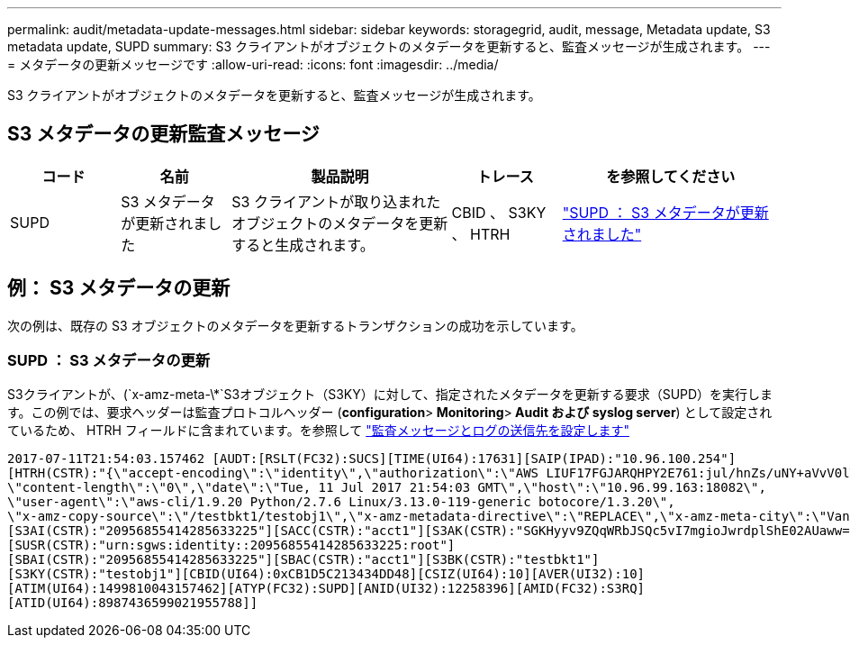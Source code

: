 ---
permalink: audit/metadata-update-messages.html 
sidebar: sidebar 
keywords: storagegrid, audit, message, Metadata update, S3 metadata update, SUPD 
summary: S3 クライアントがオブジェクトのメタデータを更新すると、監査メッセージが生成されます。 
---
= メタデータの更新メッセージです
:allow-uri-read: 
:icons: font
:imagesdir: ../media/


[role="lead"]
S3 クライアントがオブジェクトのメタデータを更新すると、監査メッセージが生成されます。



== S3 メタデータの更新監査メッセージ

[cols="1a,1a,2a,1a,2a"]
|===
| コード | 名前 | 製品説明 | トレース | を参照してください 


 a| 
SUPD
 a| 
S3 メタデータが更新されました
 a| 
S3 クライアントが取り込まれたオブジェクトのメタデータを更新すると生成されます。
 a| 
CBID 、 S3KY 、 HTRH
 a| 
link:supd-s3-metadata-updated.html["SUPD ： S3 メタデータが更新されました"]

|===


== 例： S3 メタデータの更新

次の例は、既存の S3 オブジェクトのメタデータを更新するトランザクションの成功を示しています。



=== SUPD ： S3 メタデータの更新

S3クライアントが、(`x-amz-meta-\*`S3オブジェクト（S3KY）に対して、指定されたメタデータを更新する要求（SUPD）を実行します。この例では、要求ヘッダーは監査プロトコルヘッダー (**configuration**>** Monitoring**>** Audit および syslog server**) として設定されているため、 HTRH フィールドに含まれています。を参照して link:../monitor/configure-audit-messages.html["監査メッセージとログの送信先を設定します"]

[listing]
----
2017-07-11T21:54:03.157462 [AUDT:[RSLT(FC32):SUCS][TIME(UI64):17631][SAIP(IPAD):"10.96.100.254"]
[HTRH(CSTR):"{\"accept-encoding\":\"identity\",\"authorization\":\"AWS LIUF17FGJARQHPY2E761:jul/hnZs/uNY+aVvV0lTSYhEGts=\",
\"content-length\":\"0\",\"date\":\"Tue, 11 Jul 2017 21:54:03 GMT\",\"host\":\"10.96.99.163:18082\",
\"user-agent\":\"aws-cli/1.9.20 Python/2.7.6 Linux/3.13.0-119-generic botocore/1.3.20\",
\"x-amz-copy-source\":\"/testbkt1/testobj1\",\"x-amz-metadata-directive\":\"REPLACE\",\"x-amz-meta-city\":\"Vancouver\"}"]
[S3AI(CSTR):"20956855414285633225"][SACC(CSTR):"acct1"][S3AK(CSTR):"SGKHyyv9ZQqWRbJSQc5vI7mgioJwrdplShE02AUaww=="]
[SUSR(CSTR):"urn:sgws:identity::20956855414285633225:root"]
[SBAI(CSTR):"20956855414285633225"][SBAC(CSTR):"acct1"][S3BK(CSTR):"testbkt1"]
[S3KY(CSTR):"testobj1"][CBID(UI64):0xCB1D5C213434DD48][CSIZ(UI64):10][AVER(UI32):10]
[ATIM(UI64):1499810043157462][ATYP(FC32):SUPD][ANID(UI32):12258396][AMID(FC32):S3RQ]
[ATID(UI64):8987436599021955788]]
----